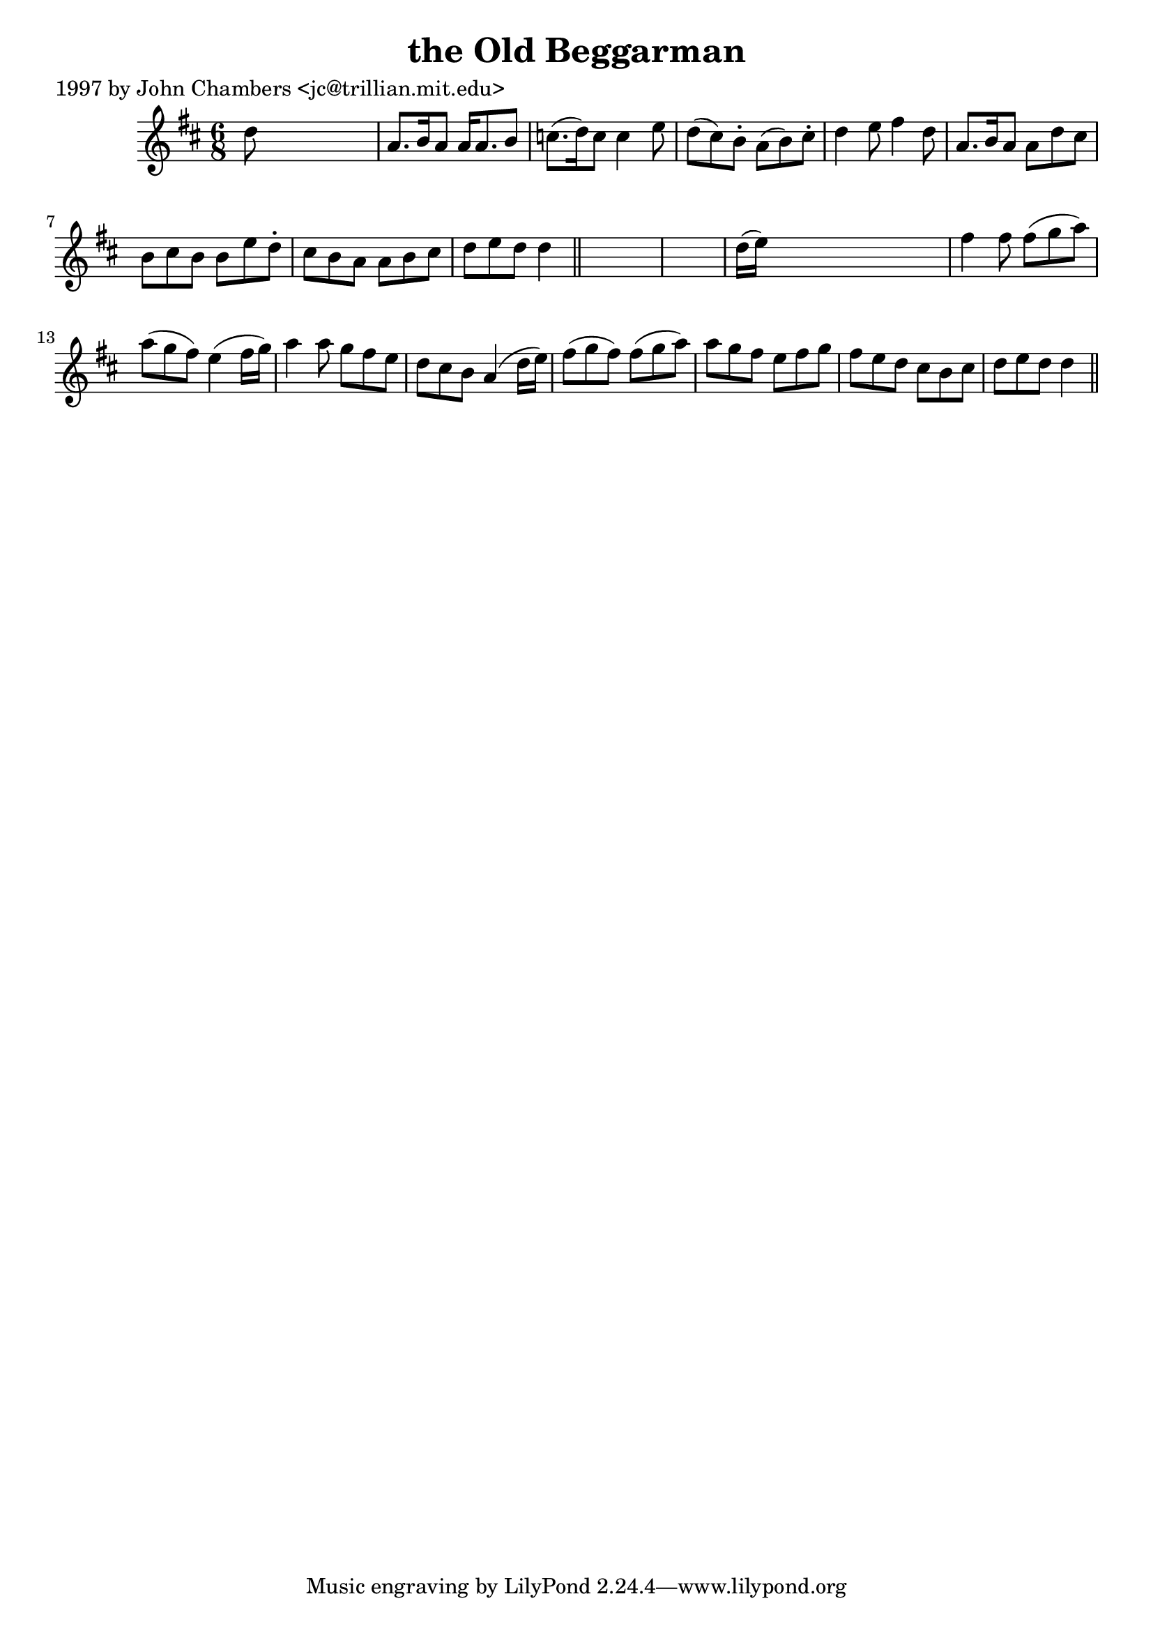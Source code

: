 
\version "2.16.2"
% automatically converted by musicxml2ly from xml/0267_jc.xml

%% additional definitions required by the score:
\language "english"


\header {
    poet = "1997 by John Chambers <jc@trillian.mit.edu>"
    encoder = "abc2xml version 63"
    encodingdate = "2015-01-25"
    title = "the Old Beggarman"
    }

\layout {
    \context { \Score
        autoBeaming = ##f
        }
    }
PartPOneVoiceOne =  \relative d'' {
    \key d \major \time 6/8 d8 s8*5 | % 2
    a8. [ b16 a8 ] a16 [ a8. b8 ] | % 3
    c8. ( [ d16 ) c8 ] c4 e8 | % 4
    d8 ( [ cs8 ) b8 -. ] a8 ( [ b8 ) cs8 -. ] | % 5
    d4 e8 fs4 d8 | % 6
    a8. [ b16 a8 ] a8 [ d8 cs8 ] | % 7
    b8 [ cs8 b8 ] b8 [ e8 d8 -. ] | % 8
    cs8 [ b8 a8 ] a8 [ b8 cs8 ] | % 9
    d8 [ e8 d8 ] d4 \bar "||"
    s8*7 | % 11
    d16 ( [ e16 ) ] s8*5 | % 12
    fs4 fs8 fs8 ( [ g8 a8 ) ] | % 13
    a8 ( [ g8 fs8 ) ] e4 ( fs16 [ g16 ) ] | % 14
    a4 a8 g8 [ fs8 e8 ] | % 15
    d8 [ cs8 b8 ] a4 ( d16 [ e16 ) ] | % 16
    fs8 ( [ g8 fs8 ) ] fs8 ( [ g8 a8 ) ] | % 17
    a8 [ g8 fs8 ] e8 [ fs8 g8 ] | % 18
    fs8 [ e8 d8 ] cs8 [ b8 cs8 ] | % 19
    d8 [ e8 d8 ] d4 \bar "||"
    }


% The score definition
\score {
    <<
        \new Staff <<
            \context Staff << 
                \context Voice = "PartPOneVoiceOne" { \PartPOneVoiceOne }
                >>
            >>
        
        >>
    \layout {}
    % To create MIDI output, uncomment the following line:
    %  \midi {}
    }

